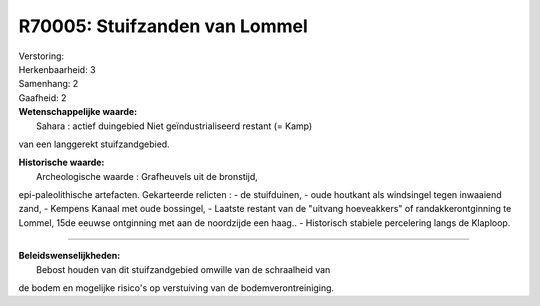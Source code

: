 R70005: Stuifzanden van Lommel
==============================

| Verstoring:

| Herkenbaarheid: 3

| Samenhang: 2

| Gaafheid: 2

| **Wetenschappelijke waarde:**
|  Sahara : actief duingebied Niet geïndustrialiseerd restant (= Kamp)
van een langgerekt stuifzandgebied.

| **Historische waarde:**
|  Archeologische waarde : Grafheuvels uit de bronstijd,
epi-paleolithische artefacten. Gekarteerde relicten : - de stuifduinen,
- oude houtkant als windsingel tegen inwaaiend zand, - Kempens Kanaal
met oude bossingel, - Laatste restant van de "uitvang hoeveakkers" of
randakkerontginning te Lommel, 15de eeuwse ontginning met aan de
noordzijde een haag.. - Historisch stabiele percelering langs de
Klaploop.

--------------

| **Beleidswenselijkheden:**
|  Bebost houden van dit stuifzandgebied omwille van de schraalheid van
de bodem en mogelijke risico's op verstuiving van de
bodemverontreiniging.
